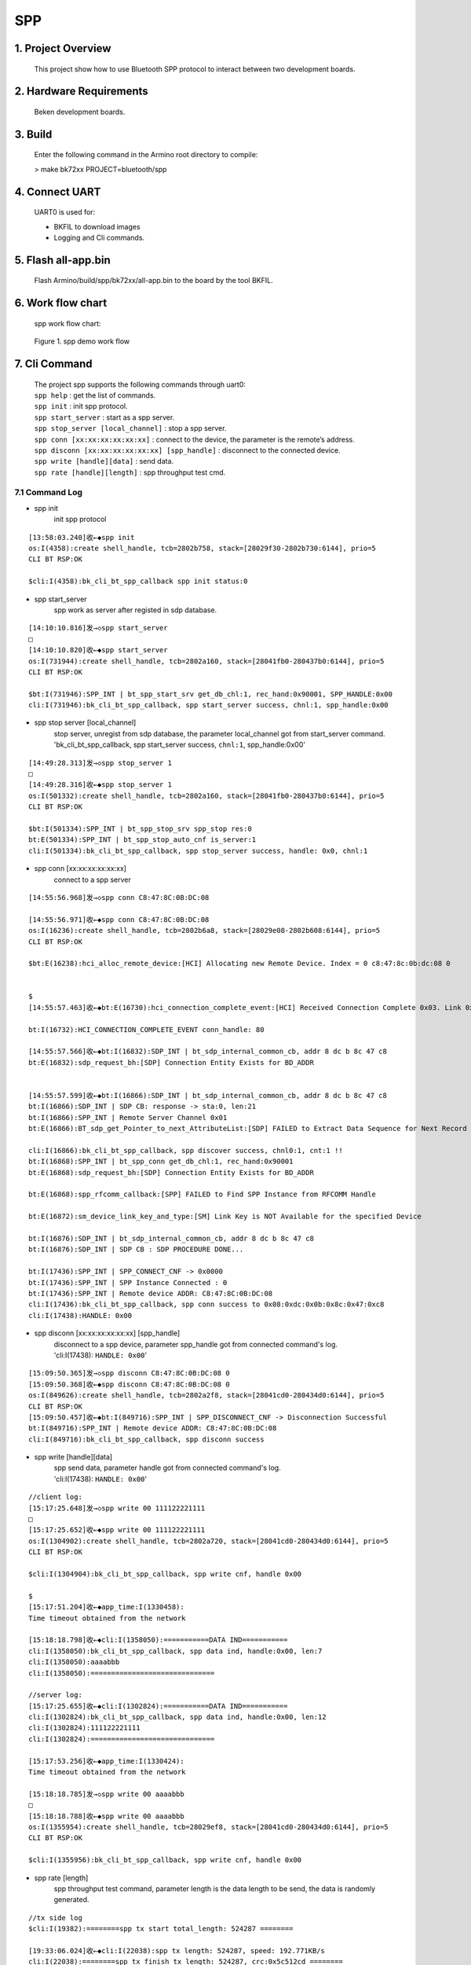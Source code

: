 SPP
=======================================

1. Project Overview
--------------------------

    This project show how to use Bluetooth SPP protocol to interact between two development boards. 

2. Hardware Requirements
----------------------------

    Beken development boards.


3. Build
----------------------------

    Enter the following command in the Armino root directory to compile:

    > make bk72xx PROJECT=bluetooth/spp

4. Connect UART
----------------------------

    UART0 is used for:

    - BKFIL to download images
    - Logging and Cli commands.

5. Flash all-app.bin
----------------------------

    Flash Armino/build/spp/bk72xx/all-app.bin to the board by the tool BKFIL.

6. Work flow chart
----------------------------------
 spp work flow chart:

 .. figure:: ../../../../_static/bt_spp_flow_chart.png
    :align: center
    :alt: bt spp demo work flow chart
    :figclass: align-center

    Figure 1. spp demo work flow

7. Cli Command
----------------------------------
    | The project spp supports the following commands through uart0:
    | ``spp help`` : get the list of commands.
    | ``spp init`` : init spp protocol.
    | ``spp start_server`` : start as a spp server.
    | ``spp stop_server [local_channel]`` : stop a spp server.
    | ``spp conn [xx:xx:xx:xx:xx:xx]`` : connect to the device, the parameter is the remote’s address.
    | ``spp disconn [xx:xx:xx:xx:xx:xx] [spp_handle]`` : disconnect to the connected device.
    | ``spp write [handle][data]`` : send data.
    | ``spp rate [handle][length]`` : spp throughput test cmd.

7.1 Command Log
***********************************
- spp init
    init spp protocol

::

    [13:58:03.240]收←◆spp init
    os:I(4358):create shell_handle, tcb=2802b758, stack=[28029f30-2802b730:6144], prio=5
    CLI BT RSP:OK

    $cli:I(4358):bk_cli_bt_spp_callback spp init status:0

- spp start_server
    spp work as server after registed in sdp database. 

::

    [14:10:10.816]发→◇spp start_server
    □
    [14:10:10.820]收←◆spp start_server
    os:I(731944):create shell_handle, tcb=2802a160, stack=[28041fb0-280437b0:6144], prio=5
    CLI BT RSP:OK

    $bt:I(731946):SPP_INT | bt_spp_start_srv get_db_chl:1, rec_hand:0x90001, SPP_HANDLE:0x00
    cli:I(731946):bk_cli_bt_spp_callback, spp start_server success, chnl:1, spp_handle:0x00 

- spp stop server [local_channel]
    | stop server, unregist from sdp database, the parameter local_channel got from start_server command.
    | 'bk_cli_bt_spp_callback, spp start_server success, ``chnl:1``, spp_handle:0x00'

::

    [14:49:28.313]发→◇spp stop_server 1
    □
    [14:49:28.316]收←◆spp stop_server 1
    os:I(501332):create shell_handle, tcb=2802a160, stack=[28041fb0-280437b0:6144], prio=5
    CLI BT RSP:OK

    $bt:I(501334):SPP_INT | bt_spp_stop_srv spp_stop res:0
    bt:E(501334):SPP_INT | bt_spp_stop_auto_cnf is_server:1
    cli:I(501334):bk_cli_bt_spp_callback, spp stop_server success, handle: 0x0, chnl:1 

- spp conn [xx:xx:xx:xx:xx:xx]
    connect to a spp server

::

    [14:55:56.968]发→◇spp conn C8:47:8C:0B:DC:08

    [14:55:56.971]收←◆spp conn C8:47:8C:0B:DC:08
    os:I(16236):create shell_handle, tcb=2802b6a8, stack=[28029e08-2802b608:6144], prio=5
    CLI BT RSP:OK

    $bt:E(16238):hci_alloc_remote_device:[HCI] Allocating new Remote Device. Index = 0 c8:47:8c:0b:dc:08 0


    $
    [14:55:57.463]收←◆bt:E(16730):hci_connection_complete_event:[HCI] Received Connection Complete 0x03. Link 0x01, Status 0x00 c8:47:8c:0b:dc:08

    bt:I(16732):HCI_CONNECTION_COMPLETE_EVENT conn_handle: 80 

    [14:55:57.566]收←◆bt:I(16832):SDP_INT | bt_sdp_internal_common_cb, addr 8 dc b 8c 47 c8 
    bt:E(16832):sdp_request_bh:[SDP] Connection Entity Exists for BD_ADDR


    [14:55:57.599]收←◆bt:I(16866):SDP_INT | bt_sdp_internal_common_cb, addr 8 dc b 8c 47 c8 
    bt:I(16866):SDP_INT | SDP CB: response -> sta:0, len:21 
    bt:I(16866):SPP_INT | Remote Server Channel 0x01 
    bt:E(16866):BT_sdp_get_Pointer_to_next_AttributeList:[SDP] FAILED to Extract Data Sequence for Next Record

    cli:I(16866):bk_cli_bt_spp_callback, spp discover success, chnl0:1, cnt:1 !!
    bt:I(16868):SPP_INT | bt_spp_conn get_db_chl:1, rec_hand:0x90001
    bt:E(16868):sdp_request_bh:[SDP] Connection Entity Exists for BD_ADDR

    bt:E(16868):spp_rfcomm_callback:[SPP] FAILED to Find SPP Instance from RFCOMM Handle

    bt:E(16872):sm_device_link_key_and_type:[SM] Link Key is NOT Available for the specified Device

    bt:I(16876):SDP_INT | bt_sdp_internal_common_cb, addr 8 dc b 8c 47 c8 
    bt:I(16876):SDP_INT | SDP CB : SDP PROCEDURE DONE... 

    bt:I(17436):SPP_INT | SPP_CONNECT_CNF -> 0x0000
    bt:I(17436):SPP_INT | SPP Instance Connected : 0
    bt:I(17436):SPP_INT | Remote device ADDR: C8:47:8C:0B:DC:08 
    cli:I(17436):bk_cli_bt_spp_callback, spp conn success to 0x08:0xdc:0x0b:0x8c:0x47:0xc8
    cli:I(17438):HANDLE: 0x00 

- spp disconn [xx:xx:xx:xx:xx:xx] [spp_handle] 
    | disconnect to a spp device, parameter spp_handle got from connected command's log.
    | 'cli:I(17438): ``HANDLE: 0x00``'

::

    [15:09:50.365]发→◇spp disconn C8:47:8C:0B:DC:08 0
    [15:09:50.368]收←◆spp disconn C8:47:8C:0B:DC:08 0
    os:I(849626):create shell_handle, tcb=2802a2f8, stack=[28041cd0-280434d0:6144], prio=5
    CLI BT RSP:OK
    [15:09:50.457]收←◆bt:I(849716):SPP_INT | SPP_DISCONNECT_CNF -> Disconnection Successful
    bt:I(849716):SPP_INT | Remote device ADDR: C8:47:8C:0B:DC:08 
    cli:I(849716):bk_cli_bt_spp_callback, spp disconn success 

- spp write [handle][data]
    | spp send data, parameter handle got from connected command's log.
    | 'cli:I(17438): ``HANDLE: 0x00``'

::

    //client log:
    [15:17:25.648]发→◇spp write 00 111122221111
    □
    [15:17:25.652]收←◆spp write 00 111122221111
    os:I(1304902):create shell_handle, tcb=2802a720, stack=[28041cd0-280434d0:6144], prio=5
    CLI BT RSP:OK

    $cli:I(1304904):bk_cli_bt_spp_callback, spp write cnf, handle 0x00

    $
    [15:17:51.204]收←◆app_time:I(1330458):
    Time timeout obtained from the network

    [15:18:18.798]收←◆cli:I(1358050):===========DATA IND===========
    cli:I(1358050):bk_cli_bt_spp_callback, spp data ind, handle:0x00, len:7 
    cli:I(1358050):aaaabbb 
    cli:I(1358050):==============================

    //server log:
    [15:17:25.655]收←◆cli:I(1302824):===========DATA IND===========
    cli:I(1302824):bk_cli_bt_spp_callback, spp data ind, handle:0x00, len:12 
    cli:I(1302824):111122221111 
    cli:I(1302824):==============================

    [15:17:53.256]收←◆app_time:I(1330424):
    Time timeout obtained from the network

    [15:18:18.785]发→◇spp write 00 aaaabbb
    □
    [15:18:18.788]收←◆spp write 00 aaaabbb
    os:I(1355954):create shell_handle, tcb=28029ef8, stack=[28041cd0-280434d0:6144], prio=5
    CLI BT RSP:OK

    $cli:I(1355956):bk_cli_bt_spp_callback, spp write cnf, handle 0x00

- spp rate [length]
    spp throughput test command, parameter length is the data length to be send, the data is randomly generated.

::

    //tx side log
    $cli:I(19382):========spp tx start total_length: 524287 ========

    [19:33:06.024]收←◆cli:I(22038):spp tx length: 524287, speed: 192.771KB/s 
    cli:I(22038):========spp tx finish tx_length: 524287, crc:0x5c512cd ========

    //rx side log
    [19:33:03.381]收←◆cli:I(48944):======== spp rx start ========
    [19:33:06.088]收←◆cli:I(51650):========spp rx finish tx_length: 524287, speed: 189.209KB/s, crc:0x5c512cd========


- cli command source code please go to ``projects/bluetooth/spp``